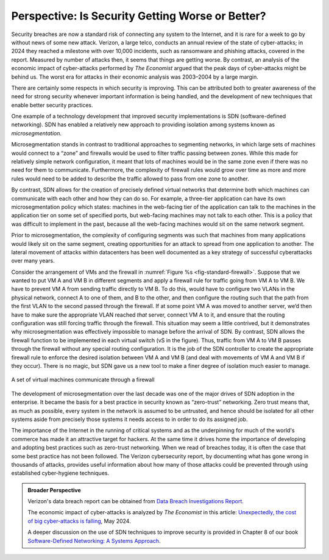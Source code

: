 Perspective: Is Security Getting Worse or Better?
====================================================

Security breaches are now a standard risk of connecting any system to
the Internet, and it is rare for a week to go by without news of some
new attack. Verizon, a large telco, conducts an annual review of the state of
cyber-attacks; in 2024 they reached a milestone with over 10,000
incidents, such as ransomware and phishing attacks, covered in the
report. Measured by number of attacks then, it seems that things are
getting worse. By contrast, an analysis of the economic impact of
cyber-attacks performed by *The Economist* argued that the
peak days of cyber-attacks might be behind us. The worst era for
attacks in their economic analysis was 2003–2004 by a large margin.

There are certainly some respects in which security is improving. This
can be attributed both to greater awareness of the need for strong
security whenever important information is being handled, and the
development of new techniques that enable better security practices.

One example of a technology development that improved security
implementations is SDN (software-defined networking). SDN has enabled
a relatively new approach to providing isolation among systems known
as *microsegmentation*.


Microsegmentation stands in contrast to traditional approaches to
segmenting networks, in which large sets of machines would
connect to a “zone” and firewalls would be used to filter traffic
passing between zones. While this made for relatively simple network
configuration, it meant that lots of machines would be in the same
zone even if there was no need for them to communicate. Furthermore,
the complexity of firewall rules would grow over time as more and more
rules would need to be added to describe the traffic allowed to pass
from one zone to another.

By contrast, SDN allows for the creation of precisely defined virtual
networks that determine both which machines can communicate with each
other and how they can do so. For example, a three-tier application
can have its own microsegmentation policy which states:  machines
in the web-facing tier of the application can talk to the machines in
the application tier on some set of specified ports, but
web-facing machines may not talk to each other. This is a policy that
was difficult to implement in the past, because all the web-facing
machines would sit on the same network segment.


Prior to microsegmentation, the complexity of configuring segments was
such that machines from many applications would likely sit on the same
segment, creating opportunities for an attack to spread from one
application to another. The lateral movement of attacks within
datacenters has been well documented as a key strategy of successful
cyberattacks over many years.


Consider the arrangement of VMs and the firewall in :numref:`Figure %s
<fig-standard-firewall>`. Suppose that we wanted to put VM A and VM B in different segments
and apply a firewall rule for traffic going from VM A to VM B. We have
to prevent VM A from sending traffic directly to VM B. To do this,
would have to configure two VLANs in the physical network, connect A
to one of them, and B to the other, and then configure the routing
such that the path from the first VLAN to the second passed through
the firewall. If at some point VM A was moved to another server, we’d then
have to make sure the appropriate VLAN reached *that* server, connect VM
A to it, and ensure that the routing configuration was still forcing
traffic through the firewall. This situation may seem a little
contrived, but it demonstrates why microsegmentation was effectively
impossible to manage before the arrival of SDN. By contrast, SDN allows the
firewall function to be implemented in each virtual switch (vS in the
figure). Thus, traffic from VM A to VM B passes through the
firewall without any special routing configuration. It is the job of
the SDN controller to create the appropriate firewall rule to enforce
the desired isolation between VM A and VM B (and deal with movements
of VM A and VM B if they occur). There is no magic, but SDN gave us a
new tool to make a finer degree of isolation much easier to manage.


.. _fig-standard-firewall:
.. figure:: figures/firewall-std.png
    :width: 600px
    :align: center

    A set of virtual machines communicate through a firewall

The development of microsegmentation over the last decade was one of
the major drives of SDN adoption in the enterprise. It became the
basis for a best practice in security known as “zero-trust”
networking. Zero trust means that, as much as possible, every system in
the network is assumed to be untrusted, and hence should be isolated
for all other systems aside from precisely those systems it needs
access to in order to do its assigned job.

The importance of the Internet in the running of
critical systems and as the underpinning for
much of the world's commerce has made it an attractive target for
hackers. At the same time it drives home the importance of developing and adopting
best practices such as zero-trust networking. When we read of breaches
today, it is often the case that some best practice has not been
followed. The Verizon cybersecurity report, by documenting what has
gone wrong in thousands of attacks, provides useful information about
how many of those attacks could be prevented through using established
cyber-hygiene techniques.

.. admonition:: Broader Perspective

   Verizon's data breach report can be obtained from
   `Data Breach Investigations Report
   <https://www.verizon.com/business/resources/reports/dbir/>`__.

   The economic impact of cyber-attacks is analyzed by *The Economist*
   in this article: `Unexpectedly, the cost of big cyber-attacks is
   falling
   <https://www.economist.com/graphic-detail/2024/05/17/unexpectedly-the-cost-of-big-cyber-attacks-is-falling>`__,
   May 2024.

   A deeper discussion on the use of SDN techniques to improve
   security is provided in Chapter 8 of our book `Software-Defined
   Networking: A Systems Approach
   <https://sdn.systemsapproach.org/>`__.

